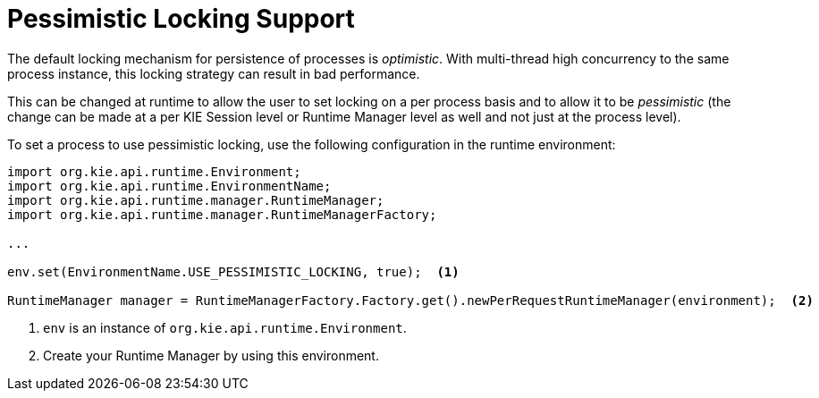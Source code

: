 [id='pessimistic-locking-proc']
= Pessimistic Locking Support

The default locking mechanism for persistence of processes is __optimistic__. With multi-thread high concurrency to the same process instance, this locking strategy can result in bad performance.

This can be changed at runtime to allow the user to set locking on a per process basis and to allow it to be _pessimistic_ (the change can be made at a per KIE Session level or Runtime Manager level as well and not just at the process level).

To set a process to use pessimistic locking, use the following configuration in the runtime environment:

[source]
----

import org.kie.api.runtime.Environment;
import org.kie.api.runtime.EnvironmentName;
import org.kie.api.runtime.manager.RuntimeManager;
import org.kie.api.runtime.manager.RuntimeManagerFactory;

...

env.set(EnvironmentName.USE_PESSIMISTIC_LOCKING, true);  <1>

RuntimeManager manager = RuntimeManagerFactory.Factory.get().newPerRequestRuntimeManager(environment);  <2>
----
<1> `env` is an instance of `org.kie.api.runtime.Environment`.
<2> Create your Runtime Manager by using this environment. 
